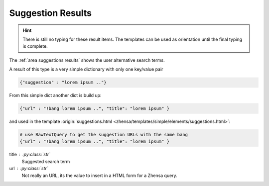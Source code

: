 .. _result_types.suggestion:

==================
Suggestion Results
==================

.. hint::

   There is still no typing for these result items. The templates can be used as
   orientation until the final typing is complete.

The :ref:`area suggestions results` shows the user alternative search terms.

A result of this type is a very simple dictionary with only one key/value pair

.. code:: python

   {"suggestion" : "lorem ipsum .."}

From this simple dict another dict is build up:

.. code:: python

   {"url" : "!bang lorem ipsum ..", "title": "lorem ipsum" }

and used in the template :origin:`suggestions.html
<zhensa/templates/simple/elements/suggestions.html>`:

.. code:: python

   # use RawTextQuery to get the suggestion URLs with the same bang
   {"url" : "!bang lorem ipsum ..", "title": "lorem ipsum" }

title : :py:class:`str`
  Suggested search term

url : :py:class:`str`
  Not really an URL, its the value to insert in a HTML form for a Zhensa query.
